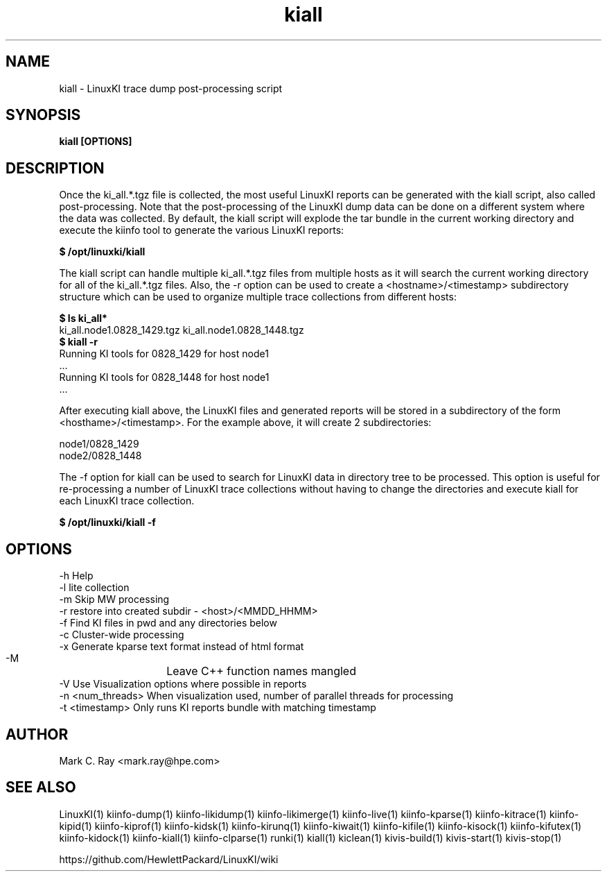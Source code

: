 .\" Process this file with
.\" groff -man -Tascii kiinfo.1
.\"
.ad
.TH kiall 1 "6.0 - November 25, 2019" version "6.0"
.SH NAME
kiall  -  LinuxKI trace dump post-processing script

.SH SYNOPSIS
.B kiall [OPTIONS]

.SH DESCRIPTION

Once the ki_all.*.tgz file is collected, the most useful LinuxKI reports can be generated with the kiall script, also called post-processing.   Note that the post-processing of the LinuxKI dump data can be done on a different system where the data was collected.  By default, the kiall script will explode the tar bundle in the current working directory and execute the kiinfo tool to generate the various LinuxKI reports:

    \fB$ /opt/linuxki/kiall\fR

The kiall script can handle multiple ki_all.*.tgz files from multiple hosts as it will search the current working directory for all of the ki_all.*.tgz files.    Also, the -r option can be used to create a <hostname>/<timestamp> subdirectory structure which can be used to organize multiple trace collections from different hosts:

    \fB$ ls ki_all*\fR
    ki_all.node1.0828_1429.tgz ki_all.node1.0828_1448.tgz
    \fB$ kiall -r\fR
    Running KI tools for 0828_1429 for host node1
    ...
    Running KI tools for 0828_1448 for host node1
    ...

After executing kiall above, the LinuxKI files and generated reports will be stored in a subdirectory of the form <hosthame>/<timestamp>.   For the example above, it will create 2 subdirectories:

    node1/0828_1429
    node2/0828_1448

The -f option for kiall can be used to search for LinuxKI data in directory tree to be processed.   This option is useful for re-processing a number of LinuxKI trace collections without having to change the directories and execute kiall for each LinuxKI trace collection.    

    \fB$ /opt/linuxki/kiall -f\fR

.SH OPTIONS

    -h              Help
    -l               lite collection
    -m               Skip MW processing
    -r               restore into created subdir - <host>/<MMDD_HHMM>
    -f               Find KI files in pwd and any directories below
    -c               Cluster-wide processing
    -x               Generate kparse text format instead of html format
    -M		     Leave C++ function names mangled
    -V               Use Visualization options where possible in reports
    -n <num_threads> When visualization used, number of parallel threads for processing
    -t <timestamp>   Only runs KI reports bundle with matching timestamp

.SH AUTHOR
Mark C. Ray <mark.ray@hpe.com>

.SH SEE ALSO
LinuxKI(1) kiinfo-dump(1) kiinfo-likidump(1) kiinfo-likimerge(1) kiinfo-live(1)
kiinfo-kparse(1) kiinfo-kitrace(1) kiinfo-kipid(1) kiinfo-kiprof(1) kiinfo-kidsk(1)
kiinfo-kirunq(1) kiinfo-kiwait(1) kiinfo-kifile(1) kiinfo-kisock(1) kiinfo-kifutex(1)
kiinfo-kidock(1) kiinfo-kiall(1) kiinfo-clparse(1) runki(1) kiall(1) kiclean(1)
kivis-build(1) kivis-start(1) kivis-stop(1)

https://github.com/HewlettPackard/LinuxKI/wiki

